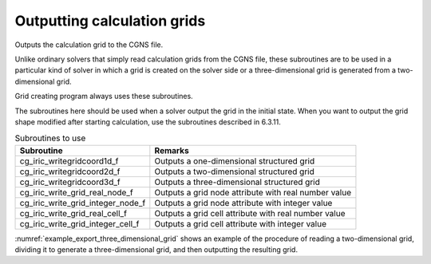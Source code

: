 Outputting calculation grids
==================================

Outputs the calculation grid to the CGNS file.

Unlike ordinary solvers that simply read calculation grids from the CGNS file,
these subroutines are to be used in a particular kind of solver
in which a grid is created on the solver side or
a three-dimensional grid is generated from a two-dimensional grid.

Grid creating program always uses these subroutines.

The subroutines here should be used when a solver output the grid
in the initial state. When you want to output the grid shape 
modified after starting calculation, use the subroutines
described in 6.3.11.

.. list-table:: Subroutines to use
   :header-rows: 1

   * - Subroutine
     - Remarks
   * - cg_iric_writegridcoord1d_f
     - Outputs a one-dimensional structured grid
   * - cg_iric_writegridcoord2d_f
     - Outputs a two-dimensional structured grid
   * - cg_iric_writegridcoord3d_f
     - Outputs a three-dimensional structured grid
   * - cg_iric_write_grid_real_node_f
     - Outputs a grid node attribute with real number value
   * - cg_iric_write_grid_integer_node_f
     - Outputs a grid node attribute with integer value
   * - cg_iric_write_grid_real_cell_f
     - Outputs a grid cell attribute with real number value
   * - cg_iric_write_grid_integer_cell_f
     - Outputs a grid cell attribute with integer value

:numref:`example_export_three_dimensional_grid` shows an example of
the procedure of reading a two-dimensional grid, dividing it to
generate a three-dimensional grid, and then outputting the resulting grid.

.. code-block:: fortran
   :caption: Example of source code to output a grid
   :name: example_export_three_dimensional_grid
   :linenos:

   program Sample7
     implicit none
     include 'cgnslib_f.h'
   
     integer:: fin, ier, isize, jsize, ksize, i, j, k, aret
     double precision:: time
     double precision:: convergence
     double precision, dimension(:,:), allocatable::grid_x, grid_y, elevation
     double precision, dimension(:,:,:), allocatable::grid3d_x, grid3d_y, grid3d_z
     double precision, dimension(:,:,:), allocatable:: velocity, density
   
     ! Open CGNS file.
     call cg_open_f('test3d.cgn', CG_MODE_MODIFY, fin, ier)
     if (ier /=0) STOP "*** Open error of CGNS file ***"
   
     ! Initialize iRIClib.
     call cg_iric_init_f(fin, ier)
     if (ier /=0) STOP "*** Initialize error of CGNS file ***"
   
     ! Check the grid size.
     call cg_iric_gotogridcoord2d_f(isize, jsize, ier)
     ! Allocate memory for loading the grid.
     allocate(grid_x(isize,jsize), grid_y(isize,jsize), elevation(isize,jsize))
     ! Read the grid into memory.
     call cg_iric_getgridcoord2d_f(grid_x, grid_y, ier)
     call cg_iric_read_grid_real_node_f('Elevation', elevation, ier)
   
     ! Generate a 3D grid from the 2D grid that has been read in.
     ! To obtain a 3D grid, the grid is divided into 5 __________ with a depth of 5.
   
     ksize = 6
     allocate(grid3d_x(isize,jsize,ksize), grid3d_y(isize,jsize,ksize), grid3d_z(isize,jsize,ksize))
     allocate(velocity(isize,jsize,ksize), STAT = aret)
     print *, aret
     allocate(density(isize,jsize,ksize), STAT = aret)
     print *, aret
     do i = 1, isize
       do j = 1, jsize
         do k = 1, ksize
           grid3d_x(i,j,k) = grid_x(i,j)
           grid3d_y(i,j,k) = grid_y(i,j)
           grid3d_z(i,j,k) = elevation(i,j) + (k - 1)
           velocity(i,j,k) = 0
           density(i,j,k) = 0
         end do
       end do
     end do
     ! Output the generated 3D grid
     call cg_iric_writegridcoord3d_f(isize, jsize, ksize, grid3d_x, grid3d_y, grid3d_z, ier)
   
     ! Output the initial state information
     time = 0
     convergence = 0.1
     call cg_iric_write_sol_time_f(time, ier)
     ! Output the grid.
     call cg_iric_write_sol_gridcoord3d_f(grid3d_x, grid3d_y, grid3d_z, ier)
     ! Output calculation results.
     call cg_iric_write_sol_real_f('Velocity', velocity, ier)
     call cg_iric_write_sol_real_f('Density', density, ier)
     call cg_iric_write_sol_baseiterative_real_f ('Convergence', convergence, ier)
   
   
     do
       time = time + 10.0
       ! (Perform calculation here. The grid shape also changes.)
       call cg_iric_write_sol_time_f(time, ier)
       ! Output the grid.
       call cg_iric_write_sol_gridcoord3d_f(grid3d_x, grid3d_y, grid3d_z, ier)
       ! Output calculation results.
       call cg_iric_write_sol_real_f('Velocity', velocity, ier)
       call cg_iric_write_sol_real_f('Density', density, ier)
       call cg_iric_write_sol_baseiterative_real_f ('Convergence', convergence, ier)
   
       If (time > 100) exit
     end do
   
     ! Close CGNS file.
     call cg_close_f(fin, ier)
     stop
   end program Sample7
